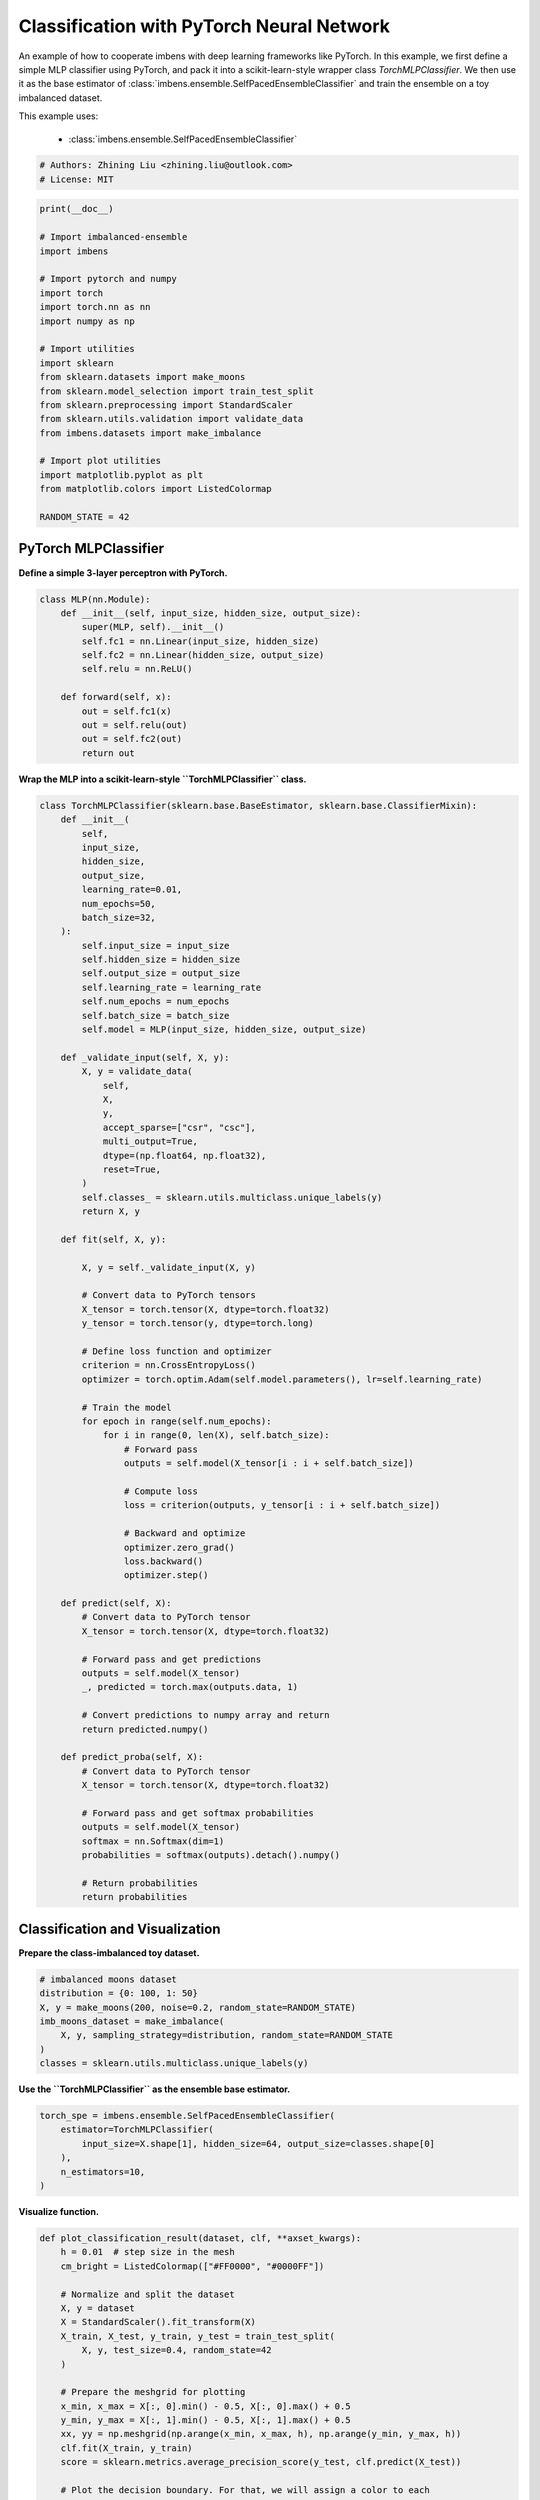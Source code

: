 
.. DO NOT EDIT.
.. THIS FILE WAS AUTOMATICALLY GENERATED BY SPHINX-GALLERY.
.. TO MAKE CHANGES, EDIT THE SOURCE PYTHON FILE:
.. "auto_examples\classification\plot_torch.py"
.. LINE NUMBERS ARE GIVEN BELOW.

.. only:: html

    .. note::
        :class: sphx-glr-download-link-note

        :ref:`Go to the end <sphx_glr_download_auto_examples_classification_plot_torch.py>`
        to download the full example code.

.. rst-class:: sphx-glr-example-title

.. _sphx_glr_auto_examples_classification_plot_torch.py:


=========================================================
Classification with PyTorch Neural Network
=========================================================

An example of how to cooperate imbens with deep learning frameworks like PyTorch.
In this example, we first define a simple MLP classifier using PyTorch, and pack 
it into a scikit-learn-style wrapper class `TorchMLPClassifier`. We then use it as 
the base estimator of :class:`imbens.ensemble.SelfPacedEnsembleClassifier` and 
train the ensemble on a toy imbalanced dataset.

This example uses:
    
    - :class:`imbens.ensemble.SelfPacedEnsembleClassifier`

.. GENERATED FROM PYTHON SOURCE LINES 16-20

.. code-block:: Python


    # Authors: Zhining Liu <zhining.liu@outlook.com>
    # License: MIT








.. GENERATED FROM PYTHON SOURCE LINES 21-45

.. code-block:: Python

    print(__doc__)

    # Import imbalanced-ensemble
    import imbens

    # Import pytorch and numpy
    import torch
    import torch.nn as nn
    import numpy as np

    # Import utilities
    import sklearn
    from sklearn.datasets import make_moons
    from sklearn.model_selection import train_test_split
    from sklearn.preprocessing import StandardScaler
    from sklearn.utils.validation import validate_data
    from imbens.datasets import make_imbalance

    # Import plot utilities
    import matplotlib.pyplot as plt
    from matplotlib.colors import ListedColormap

    RANDOM_STATE = 42








.. GENERATED FROM PYTHON SOURCE LINES 46-49

PyTorch MLPClassifier
---------------------
**Define a simple 3-layer perceptron with PyTorch.**

.. GENERATED FROM PYTHON SOURCE LINES 49-65

.. code-block:: Python



    class MLP(nn.Module):
        def __init__(self, input_size, hidden_size, output_size):
            super(MLP, self).__init__()
            self.fc1 = nn.Linear(input_size, hidden_size)
            self.fc2 = nn.Linear(hidden_size, output_size)
            self.relu = nn.ReLU()

        def forward(self, x):
            out = self.fc1(x)
            out = self.relu(out)
            out = self.fc2(out)
            return out









.. GENERATED FROM PYTHON SOURCE LINES 66-67

**Wrap the MLP into a scikit-learn-style ``TorchMLPClassifier`` class.**

.. GENERATED FROM PYTHON SOURCE LINES 67-150

.. code-block:: Python



    class TorchMLPClassifier(sklearn.base.BaseEstimator, sklearn.base.ClassifierMixin):
        def __init__(
            self,
            input_size,
            hidden_size,
            output_size,
            learning_rate=0.01,
            num_epochs=50,
            batch_size=32,
        ):
            self.input_size = input_size
            self.hidden_size = hidden_size
            self.output_size = output_size
            self.learning_rate = learning_rate
            self.num_epochs = num_epochs
            self.batch_size = batch_size
            self.model = MLP(input_size, hidden_size, output_size)

        def _validate_input(self, X, y):
            X, y = validate_data(
                self,
                X,
                y,
                accept_sparse=["csr", "csc"],
                multi_output=True,
                dtype=(np.float64, np.float32),
                reset=True,
            )
            self.classes_ = sklearn.utils.multiclass.unique_labels(y)
            return X, y

        def fit(self, X, y):

            X, y = self._validate_input(X, y)

            # Convert data to PyTorch tensors
            X_tensor = torch.tensor(X, dtype=torch.float32)
            y_tensor = torch.tensor(y, dtype=torch.long)

            # Define loss function and optimizer
            criterion = nn.CrossEntropyLoss()
            optimizer = torch.optim.Adam(self.model.parameters(), lr=self.learning_rate)

            # Train the model
            for epoch in range(self.num_epochs):
                for i in range(0, len(X), self.batch_size):
                    # Forward pass
                    outputs = self.model(X_tensor[i : i + self.batch_size])

                    # Compute loss
                    loss = criterion(outputs, y_tensor[i : i + self.batch_size])

                    # Backward and optimize
                    optimizer.zero_grad()
                    loss.backward()
                    optimizer.step()

        def predict(self, X):
            # Convert data to PyTorch tensor
            X_tensor = torch.tensor(X, dtype=torch.float32)

            # Forward pass and get predictions
            outputs = self.model(X_tensor)
            _, predicted = torch.max(outputs.data, 1)

            # Convert predictions to numpy array and return
            return predicted.numpy()

        def predict_proba(self, X):
            # Convert data to PyTorch tensor
            X_tensor = torch.tensor(X, dtype=torch.float32)

            # Forward pass and get softmax probabilities
            outputs = self.model(X_tensor)
            softmax = nn.Softmax(dim=1)
            probabilities = softmax(outputs).detach().numpy()

            # Return probabilities
            return probabilities









.. GENERATED FROM PYTHON SOURCE LINES 151-154

Classification and Visualization
--------------------------------
**Prepare the class-imbalanced toy dataset.**

.. GENERATED FROM PYTHON SOURCE LINES 154-163

.. code-block:: Python


    # imbalanced moons dataset
    distribution = {0: 100, 1: 50}
    X, y = make_moons(200, noise=0.2, random_state=RANDOM_STATE)
    imb_moons_dataset = make_imbalance(
        X, y, sampling_strategy=distribution, random_state=RANDOM_STATE
    )
    classes = sklearn.utils.multiclass.unique_labels(y)








.. GENERATED FROM PYTHON SOURCE LINES 164-165

**Use the ``TorchMLPClassifier`` as the ensemble base estimator.**

.. GENERATED FROM PYTHON SOURCE LINES 165-174

.. code-block:: Python


    torch_spe = imbens.ensemble.SelfPacedEnsembleClassifier(
        estimator=TorchMLPClassifier(
            input_size=X.shape[1], hidden_size=64, output_size=classes.shape[0]
        ),
        n_estimators=10,
    )









.. GENERATED FROM PYTHON SOURCE LINES 175-176

**Visualize function.**

.. GENERATED FROM PYTHON SOURCE LINES 176-234

.. code-block:: Python



    def plot_classification_result(dataset, clf, **axset_kwargs):
        h = 0.01  # step size in the mesh
        cm_bright = ListedColormap(["#FF0000", "#0000FF"])

        # Normalize and split the dataset
        X, y = dataset
        X = StandardScaler().fit_transform(X)
        X_train, X_test, y_train, y_test = train_test_split(
            X, y, test_size=0.4, random_state=42
        )

        # Prepare the meshgrid for plotting
        x_min, x_max = X[:, 0].min() - 0.5, X[:, 0].max() + 0.5
        y_min, y_max = X[:, 1].min() - 0.5, X[:, 1].max() + 0.5
        xx, yy = np.meshgrid(np.arange(x_min, x_max, h), np.arange(y_min, y_max, h))
        clf.fit(X_train, y_train)
        score = sklearn.metrics.average_precision_score(y_test, clf.predict(X_test))

        # Plot the decision boundary. For that, we will assign a color to each
        # point in the mesh [x_min, x_max]x[y_min, y_max].
        if hasattr(clf, "decision_function"):
            Z = clf.decision_function(np.c_[xx.ravel(), yy.ravel()])
        else:
            Z = clf.predict_proba(np.c_[xx.ravel(), yy.ravel()])[:, 1]

        # Put the result into a color plot
        Z = Z.reshape(xx.shape)
        ax = plt.gca()
        ax.imshow(
            -Z, extent=(xx.min(), xx.max(), yy.max(), yy.min()), cmap="bwr", alpha=0.8
        )

        # Plot the training points
        ax.scatter(X_train[:, 0], X_train[:, 1], c=y_train, cmap=cm_bright, edgecolors="k")
        # Plot the testing points
        ax.scatter(
            X_test[:, 0], X_test[:, 1], c=y_test, cmap=cm_bright, edgecolors="k", alpha=0.6
        )

        ax.set_xlim(xx.min(), xx.max())
        ax.set_ylim(yy.min(), yy.max())
        ax.set_xticks(())
        ax.set_yticks(())
        ax.text(
            0.95,
            0.06,
            ("%.2f" % score).lstrip("0"),
            size=15,
            bbox=dict(boxstyle="round", alpha=0.8, facecolor="white"),
            transform=ax.transAxes,
            horizontalalignment="right",
        )
        ax.set(**axset_kwargs)
        return ax









.. GENERATED FROM PYTHON SOURCE LINES 235-236

**Visualize the classification result.**

.. GENERATED FROM PYTHON SOURCE LINES 236-240

.. code-block:: Python


    ax = plot_classification_result(
        imb_moons_dataset, torch_spe, title="SPE with PyTorch MLP base classifier"
    )



.. image-sg:: /auto_examples/classification/images/sphx_glr_plot_torch_001.png
   :alt: SPE with PyTorch MLP base classifier
   :srcset: /auto_examples/classification/images/sphx_glr_plot_torch_001.png
   :class: sphx-glr-single-img






.. rst-class:: sphx-glr-timing

   **Total running time of the script:** (0 minutes 2.812 seconds)


.. _sphx_glr_download_auto_examples_classification_plot_torch.py:

.. only:: html

  .. container:: sphx-glr-footer sphx-glr-footer-example

    .. container:: sphx-glr-download sphx-glr-download-jupyter

      :download:`Download Jupyter notebook: plot_torch.ipynb <plot_torch.ipynb>`

    .. container:: sphx-glr-download sphx-glr-download-python

      :download:`Download Python source code: plot_torch.py <plot_torch.py>`

    .. container:: sphx-glr-download sphx-glr-download-zip

      :download:`Download zipped: plot_torch.zip <plot_torch.zip>`


.. only:: html

 .. rst-class:: sphx-glr-signature

    `Gallery generated by Sphinx-Gallery <https://sphinx-gallery.github.io>`_
